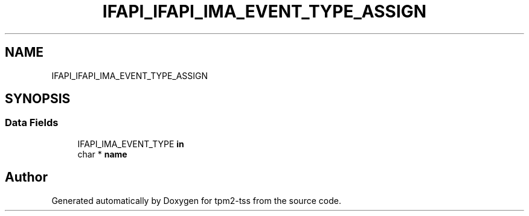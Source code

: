 .TH "IFAPI_IFAPI_IMA_EVENT_TYPE_ASSIGN" 3 "Mon May 15 2023" "Version 4.0.1-44-g8699ab39" "tpm2-tss" \" -*- nroff -*-
.ad l
.nh
.SH NAME
IFAPI_IFAPI_IMA_EVENT_TYPE_ASSIGN
.SH SYNOPSIS
.br
.PP
.SS "Data Fields"

.in +1c
.ti -1c
.RI "IFAPI_IMA_EVENT_TYPE \fBin\fP"
.br
.ti -1c
.RI "char * \fBname\fP"
.br
.in -1c

.SH "Author"
.PP 
Generated automatically by Doxygen for tpm2-tss from the source code\&.
